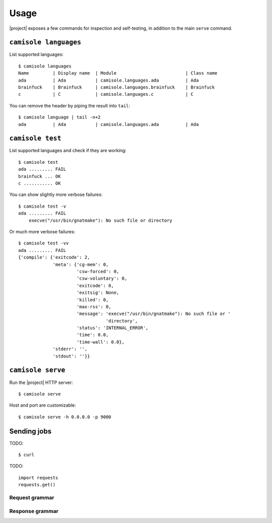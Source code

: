 Usage
=====

.. highlight:: console

|project| exposes a few commands for inspection and self-testing, in addition
to the main ``serve`` command.

.. _usage-languages:

``camisole languages``
----------------------

List supported languages::

    $ camisole languages
    Name         | Display name  | Module                          | Class name
    ada          | Ada           | camisole.languages.ada          | Ada
    brainfuck    | Brainfuck     | camisole.languages.brainfuck    | Brainfuck
    c            | C             | camisole.languages.c            | C


You can remove the header by piping the result into ``tail``::

    $ camisole language | tail -n+2
    ada          | Ada           | camisole.languages.ada          | Ada

.. _usage-test:

``camisole test``
-----------------

List supported languages and check if they are working::

    $ camisole test
    ada ......... FAIL
    brainfuck ... OK
    c ........... OK

You can show slightly more verbose failures::

    $ camisole test -v
    ada ......... FAIL
        execve("/usr/bin/gnatmake"): No such file or directory

Or much more verbose failures::

    $ camisole test -vv
    ada ......... FAIL
    {'compile': {'exitcode': 2,
                 'meta': {'cg-mem': 0,
                          'csw-forced': 0,
                          'csw-voluntary': 0,
                          'exitcode': 0,
                          'exitsig': None,
                          'killed': 0,
                          'max-rss': 0,
                          'message': 'execve("/usr/bin/gnatmake"): No such file or '
                                     'directory',
                          'status': 'INTERNAL_ERROR',
                          'time': 0.0,
                          'time-wall': 0.0},
                 'stderr': '',
                 'stdout': ''}}


``camisole serve``
------------------

Run the |project| HTTP server::

    $ camisole serve

Host and port are customizable::

    $ camisole serve -h 0.0.0.0 -p 9000

Sending jobs
------------

TODO::

    $ curl

.. highlight:: python

TODO::

    import requests
    requests.get()

Request grammar
***************

Response grammar
****************
